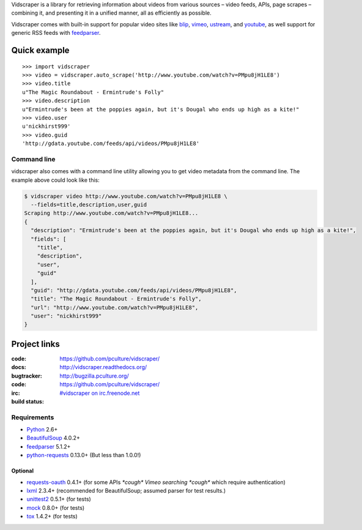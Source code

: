 Vidscraper is a library for retrieving information about videos from
various sources – video feeds, APIs, page scrapes – combining it, and
presenting it in a unified manner, all as efficiently as possible.

Vidscraper comes with built-in support for popular video sites like
blip_, vimeo_, ustream_, and youtube_, as well support for generic RSS
feeds with feedparser_.

.. _blip: http://blip.tv
.. _vimeo: http://vimeo.com
.. _ustream: http://ustream.tv
.. _youtube: http://youtube.com

Quick example
=============

::

    >>> import vidscraper
    >>> video = vidscraper.auto_scrape('http://www.youtube.com/watch?v=PMpu8jH1LE8') 
    >>> video.title
    u"The Magic Roundabout - Ermintrude's Folly"
    >>> video.description
    u"Ermintrude's been at the poppies again, but it's Dougal who ends up high as a kite!"
    >>> video.user
    u'nickhirst999'
    >>> video.guid
    'http://gdata.youtube.com/feeds/api/videos/PMpu8jH1LE8'


Command line
++++++++++++

vidscraper also comes with a command line utility allowing you to get
video metadata from the command line. The example above could look like
this:

.. code-block:: bash

    $ vidscraper video http://www.youtube.com/watch?v=PMpu8jH1LE8 \
      --fields=title,description,user,guid
    Scraping http://www.youtube.com/watch?v=PMpu8jH1LE8...
    {
      "description": "Ermintrude's been at the poppies again, but it's Dougal who ends up high as a kite!", 
      "fields": [
        "title", 
        "description", 
        "user", 
        "guid"
      ], 
      "guid": "http://gdata.youtube.com/feeds/api/videos/PMpu8jH1LE8", 
      "title": "The Magic Roundabout - Ermintrude's Folly", 
      "url": "http://www.youtube.com/watch?v=PMpu8jH1LE8", 
      "user": "nickhirst999"
    }


Project links
=============

:code:         https://github.com/pculture/vidscraper/
:docs:         http://vidscraper.readthedocs.org/
:bugtracker:   http://bugzilla.pculture.org/
:code:         https://github.com/pculture/vidscraper/
:irc:          `#vidscraper on irc.freenode.net <irc://irc.freenode.net/vidscraper>`_
:build status: |build-image|

.. |build-image| image:: https://secure.travis-ci.org/pculture/vidscraper.png?branch=develop
                 :target: http://travis-ci.org/pculture/vidscraper/builds


Requirements
++++++++++++

* Python_ 2.6+
* BeautifulSoup_ 4.0.2+
* feedparser_ 5.1.2+
* `python-requests`_ 0.13.0+ (But less than 1.0.0!)

.. _Python: http://www.python.org/
.. _BeautifulSoup: http://www.crummy.com/software/BeautifulSoup/
.. _feedparser: http://code.google.com/p/feedparser/
.. _`python-requests`: http://python-requests.org/

Optional
--------
* `requests-oauth`_ 0.4.1+ (for some APIs *\*cough\* Vimeo searching \*cough\** which require authentication)
* lxml_ 2.3.4+ (recommended for BeautifulSoup; assumed parser for test results.)
* unittest2_ 0.5.1+ (for tests)
* mock_ 0.8.0+ (for tests)
* tox_ 1.4.2+ (for tests)

.. _`requests-oauth`: https://github.com/maraujop/requests-oauth
.. _lxml: http://lxml.de/
.. _unittest2: http://pypi.python.org/pypi/unittest2/
.. _mock: http://www.voidspace.org.uk/python/mock/
.. _tox: http://tox.readthedocs.org/
